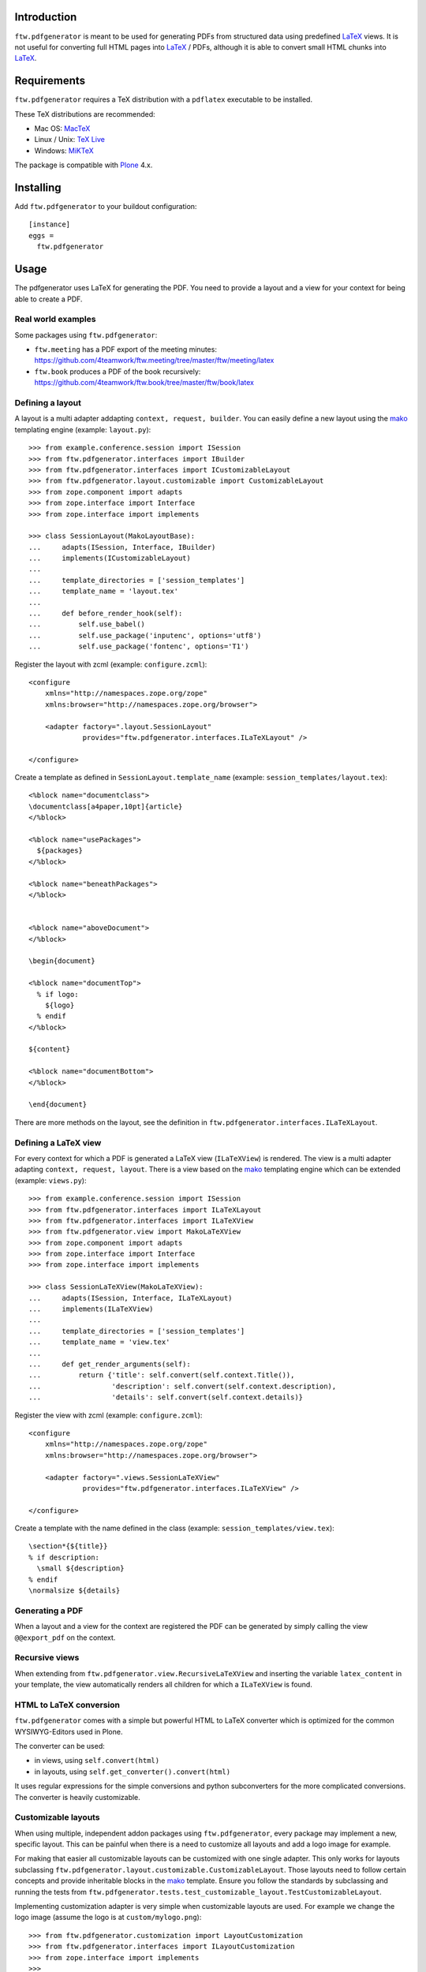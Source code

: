 Introduction
============

``ftw.pdfgenerator`` is meant to be used for generating PDFs from structured
data using predefined `LaTeX`_ views. It is not useful for converting
full HTML pages into `LaTeX`_ / PDFs, although it is able to convert small HTML
chunks into `LaTeX`_.


Requirements
============

``ftw.pdfgenerator`` requires a TeX distribution with a ``pdflatex`` executable to be installed.

These TeX distributions are recommended:

- Mac OS: `MacTeX`_
- Linux / Unix: `TeX Live`_
- Windows: `MiKTeX`_

The package is compatible with `Plone`_ 4.x.


Installing
==========

Add ``ftw.pdfgenerator`` to your buildout configuration:

::

  [instance]
  eggs =
    ftw.pdfgenerator

Usage
=====

The pdfgenerator uses LaTeX for generating the PDF. You need to provide a
layout and a view for your context for being able to create a PDF.


Real world examples
-------------------

Some packages using ``ftw.pdfgenerator``:

- ``ftw.meeting`` has a PDF export of the meeting minutes:
  https://github.com/4teamwork/ftw.meeting/tree/master/ftw/meeting/latex
- ``ftw.book`` produces a PDF of the book recursively:
  https://github.com/4teamwork/ftw.book/tree/master/ftw/book/latex


Defining a layout
-----------------

A layout is a multi adapter addapting ``context, request, builder``. You can
easily define a new layout using the `mako`_ templating engine
(example: ``layout.py``):

::

    >>> from example.conference.session import ISession
    >>> from ftw.pdfgenerator.interfaces import IBuilder
    >>> from ftw.pdfgenerator.interfaces import ICustomizableLayout
    >>> from ftw.pdfgenerator.layout.customizable import CustomizableLayout
    >>> from zope.component import adapts
    >>> from zope.interface import Interface
    >>> from zope.interface import implements

    >>> class SessionLayout(MakoLayoutBase):
    ...     adapts(ISession, Interface, IBuilder)
    ...     implements(ICustomizableLayout)
    ...
    ...     template_directories = ['session_templates']
    ...     template_name = 'layout.tex'
    ...
    ...     def before_render_hook(self):
    ...         self.use_babel()
    ...         self.use_package('inputenc', options='utf8')
    ...         self.use_package('fontenc', options='T1')


Register the layout with zcml (example: ``configure.zcml``):

::

    <configure
        xmlns="http://namespaces.zope.org/zope"
        xmlns:browser="http://namespaces.zope.org/browser">

        <adapter factory=".layout.SessionLayout"
                 provides="ftw.pdfgenerator.interfaces.ILaTeXLayout" />

    </configure>


Create a template as defined in ``SessionLayout.template_name``
(example: ``session_templates/layout.tex``):

::

    <%block name="documentclass">
    \documentclass[a4paper,10pt]{article}
    </%block>

    <%block name="usePackages">
      ${packages}
    </%block>

    <%block name="beneathPackages">
    </%block>


    <%block name="aboveDocument">
    </%block>

    \begin{document}

    <%block name="documentTop">
      % if logo:
        ${logo}
      % endif
    </%block>

    ${content}

    <%block name="documentBottom">
    </%block>

    \end{document}


There are more methods on the layout, see the definition in
``ftw.pdfgenerator.interfaces.ILaTeXLayout``.


Defining a LaTeX view
---------------------

For every context for which a PDF is generated a LaTeX view (``ILaTeXView``)
is rendered. The view is a multi adapter adapting ``context, request, layout``.
There is a view based on the `mako`_ templating engine which can be extended
(example: ``views.py``):

::

    >>> from example.conference.session import ISession
    >>> from ftw.pdfgenerator.interfaces import ILaTeXLayout
    >>> from ftw.pdfgenerator.interfaces import ILaTeXView
    >>> from ftw.pdfgenerator.view import MakoLaTeXView
    >>> from zope.component import adapts
    >>> from zope.interface import Interface
    >>> from zope.interface import implements

    >>> class SessionLaTeXView(MakoLaTeXView):
    ...     adapts(ISession, Interface, ILaTeXLayout)
    ...     implements(ILaTeXView)
    ...
    ...     template_directories = ['session_templates']
    ...     template_name = 'view.tex'
    ...
    ...     def get_render_arguments(self):
    ...         return {'title': self.convert(self.context.Title()),
    ...                 'description': self.convert(self.context.description),
    ...                 'details': self.convert(self.context.details)}


Register the view with zcml (example: ``configure.zcml``):

::

    <configure
        xmlns="http://namespaces.zope.org/zope"
        xmlns:browser="http://namespaces.zope.org/browser">

        <adapter factory=".views.SessionLaTeXView"
                 provides="ftw.pdfgenerator.interfaces.ILaTeXView" />

    </configure>


Create a template with the name defined in the class
(example: ``session_templates/view.tex``):

::

    \section*{${title}}
    % if description:
      \small ${description}
    % endif
    \normalsize ${details}


Generating a PDF
----------------

When a layout and a view for the context are registered the PDF can be
generated by simply calling the view ``@@export_pdf`` on the context.


Recursive views
---------------

When extending from ``ftw.pdfgenerator.view.RecursiveLaTeXView`` and inserting
the variable ``latex_content`` in your template, the view automatically renders
all children for which a ``ILaTeXView`` is found.


HTML to LaTeX conversion
------------------------

``ftw.pdfgenerator`` comes with a simple but powerful HTML to LaTeX converter
which is optimized for the common WYSIWYG-Editors used in Plone.

The converter can be used:

- in views, using ``self.convert(html)``
- in layouts, using ``self.get_converter().convert(html)``

It uses regular expressions for the simple conversions and python
subconverters for the more complicated conversions. The converter is heavily
customizable.


Customizable layouts
--------------------

When using multiple, independent addon packages using ``ftw.pdfgenerator``,
every package may implement a new, specific layout. This can be painful when
there is a need to customize all layouts and add a logo image for example.

For making that easier all customizable layouts can be customized with one
single adapter. This only works for layouts subclassing
``ftw.pdfgenerator.layout.customizable.CustomizableLayout``. Those layouts
need to follow certain concepts and provide inheritable blocks in the `mako`_
template. Ensure you follow the standards by subclassing and running the
tests from
``ftw.pdfgenerator.tests.test_customizable_layout.TestCustomizableLayout``.

Implementing customization adapter is very simple when customizable layouts
are used. For example we change the logo image (assume the logo is at
``custom/mylogo.png``):

::

    >>> from ftw.pdfgenerator.customization import LayoutCustomization
    >>> from ftw.pdfgenerator.interfaces import ILayoutCustomization
    >>> from zope.interface import implements
    >>>
    >>> class MyCustomization(LayoutCustomization):
    ...     implements(ILayoutCustomization)
    ...
    ...     template_directories = ['custom']
    ...     template_name = 'layout_customization.tex'
    ...
    ...     def before_render_hook(self):
    ...         self.add_raw_template_file('mylogo.png')
    ...         self.layout.use_package('graphicx')
    ...
    ...     def get_render_arguments(self, args):
    ...         args['logo'] = r'\includegraphics{mylogo.png}'
    ...         return args

It is also possible to change the template and fill predefined slots
(example: ``custom/layout_customization.tex``):

::

    <%inherit file="original_layout" />
    <%block name="documentTop">
      my branding
    </%block>

The layout customization adapter adapts ``context``, ``request`` and the original
``layout``.


Tables
======

``ftw.pdfgenerator`` is able to convert HTML-Tables to LaTeX. Since HTML and LaTeX
have completely different presentation concepts the convertion is limitted.

For getting the best results theese rules should be followed:

- Define the width of every column. The table will be streched to the text width in
  the defined proportions. Without defining the widths LaTeX is unable to insert
  newlines dynamically.

- Use relative widths (%).

- Define table headings using ``<thead>`` for long tables which may be splitted over
  multiple pages.

CSS classes:

``page-break`` (<table>)
  Force the ``longtable`` environment, allowing LaTeX to split up the table over
  multiple pages.

``no-page-break`` (<table>)
  Force the ``tabular`` environment, prohibiting LaTeX from splitting the table up
  over multiple pages. If the table is longer than the page it is truncated - content
  may be missing in this case.

``border-grid`` / ``listing`` (<table>)
  Display the table in a grid: every cell has a border on every side.

``notListed`` (<table>)
  When using a ``<caption>``, do not list the table in the list of tables.

``border-left`` (<td>, <th>)
  Display a border on the left side of the cell.

``border-right`` (<td>, <th>)
  Display a border on the right side of the cell.

``border-top`` (<td>, <th>)
  Display a border on the top side of the cell.

``border-bottom`` (<td>, <th>)
  Display a border on the bottom side of the cell.

``right`` (<td>, <th>)
  Right align the content of the cell.

``left`` (<td>, <th>)
  Left align the content of the cell.

``center`` (<td>, <th>)
  Center the content of the cell.

``indent2`` (<td>, <th>)
  Indent the content by 0.2 cm.



Links
=====

- Main github project repository: https://github.com/4teamwork/ftw.pdfgenerator
- Issue tracker: https://github.com/4teamwork/ftw.pdfgenerator/issues
- Package on pypi: http://pypi.python.org/pypi/ftw.pdfgenerator
- Continuous integration: https://jenkins.4teamwork.ch/job/ftw.pdfgenerator/

Copyright
=========

This package is copyright by `4teamwork <http://www.4teamwork.ch/>`_.

``ftw.pdfgenerator`` is licensed under GNU General Public License, version 2.


.. _LaTeX: http://www.latex-project.org/
.. _Plone: http://www.plone.org/
.. _MacTeX: http://www.tug.org/mactex/2011/
.. _Tex Live: http://www.tug.org/texlive/
.. _MiKTeX: http://www.miktex.org/
.. _mako: http://www.makotemplates.org/
